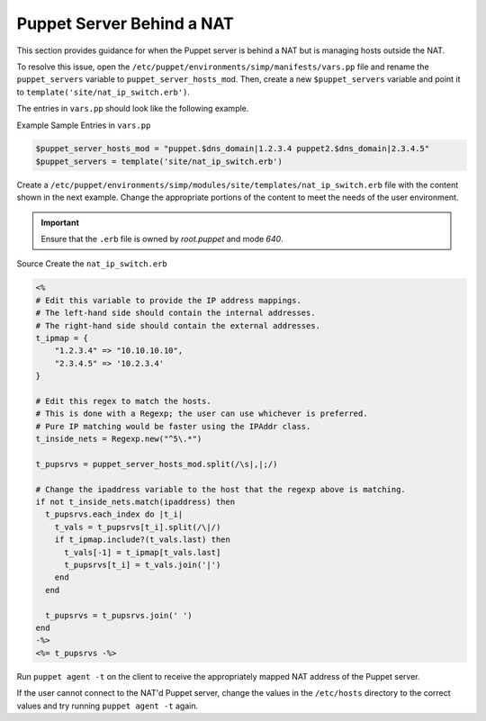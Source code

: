 Puppet Server Behind a NAT
==========================

This section provides guidance for when the Puppet server is behind a
NAT but is managing hosts outside the NAT.

To resolve this issue, open the ``/etc/puppet/environments/simp/manifests/vars.pp`` file and
rename the ``puppet_servers`` variable to
``puppet_server_hosts_mod``. Then, create a new ``$puppet_servers``
variable and point it to ``template('site/nat_ip_switch.erb')``.

The entries in ``vars.pp`` should look like the following example.

Example Sample Entries in ``vars.pp``

.. code-block:: ruby

  $puppet_server_hosts_mod = "puppet.$dns_domain|1.2.3.4 puppet2.$dns_domain|2.3.4.5"
  $puppet_servers = template('site/nat_ip_switch.erb')


Create a ``/etc/puppet/environments/simp/modules/site/templates/nat_ip_switch.erb`` file
with the content shown in the next example. Change the appropriate
portions of the content to meet the needs of the user environment.

.. important::

    Ensure that the ``.erb`` file is owned by *root.puppet* and mode
    *640*.

Source Create the ``nat_ip_switch.erb``

.. code-block:: ruby

  <%
  # Edit this variable to provide the IP address mappings.
  # The left-hand side should contain the internal addresses.
  # The right-hand side should contain the external addresses.
  t_ipmap = {
      "1.2.3.4" => "10.10.10.10",
      "2.3.4.5" => '10.2.3.4'
  }

  # Edit this regex to match the hosts.
  # This is done with a Regexp; the user can use whichever is preferred.
  # Pure IP matching would be faster using the IPAddr class.
  t_inside_nets = Regexp.new("^5\.*")

  t_pupsrvs = puppet_server_hosts_mod.split(/\s|,|;/)

  # Change the ipaddress variable to the host that the regexp above is matching.
  if not t_inside_nets.match(ipaddress) then
    t_pupsrvs.each_index do |t_i|
      t_vals = t_pupsrvs[t_i].split(/\|/)
      if t_ipmap.include?(t_vals.last) then
        t_vals[-1] = t_ipmap[t_vals.last]
        t_pupsrvs[t_i] = t_vals.join('|')
      end
    end

    t_pupsrvs = t_pupsrvs.join(' ')
  end
  -%>
  <%= t_pupsrvs -%>


Run ``puppet agent -t`` on the client to receive the appropriately
mapped NAT address of the Puppet server.

If the user cannot connect to the NAT'd Puppet server, change the values
in the ``/etc/hosts`` directory to the correct values and try running
``puppet agent -t`` again.
